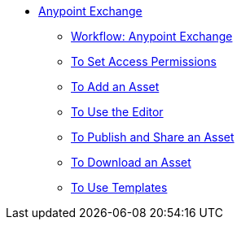 // Anypoint Exchange TOC File

* link:/anypoint-exchange/[Anypoint Exchange]
** link:/anypoint-exchange/workflow[Workflow: Anypoint Exchange]
** link:/anypoint-exchange/permissions[To Set Access Permissions]
** link:/anypoint-exchange/add-asset[To Add an Asset]
** link:/anypoint-exchange/editor[To Use the Editor]
** link:/anypoint-exchange/publish-share[To Publish and Share an Asset]
** link:/anypoint-exchange/download-asset[To Download an Asset]
** link:/anypoint-exchange/templates[To Use Templates]
